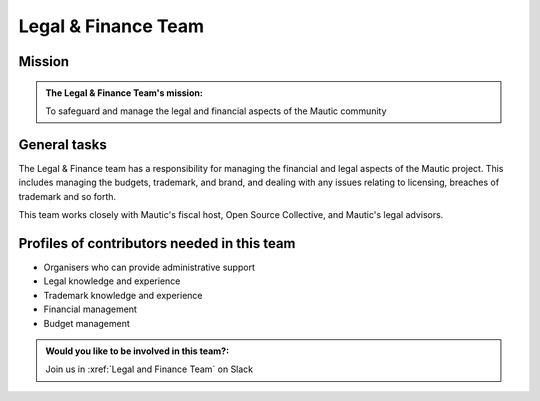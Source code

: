 Legal & Finance Team
####################

Mission
*******

.. admonition:: The Legal & Finance Team's mission:

   To safeguard and manage the legal and financial aspects of the Mautic community

General tasks
*************

The Legal & Finance team has a responsibility for managing the financial and legal aspects of the Mautic project. This includes managing the budgets, trademark, and brand, and dealing with any issues relating to licensing, breaches of trademark and so forth.

This team works closely with Mautic's fiscal host, Open Source Collective, and Mautic's legal advisors.

Profiles of contributors needed in this team
********************************************

* Organisers who can provide administrative support
* Legal knowledge and experience
* Trademark knowledge and experience
* Financial management
* Budget management

.. admonition:: Would you like to be involved in this team?:
   
   Join us in :xref:`Legal and Finance Team` on Slack
